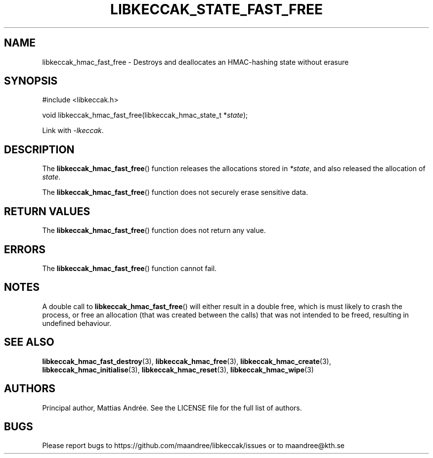 .TH LIBKECCAK_STATE_FAST_FREE 3 LIBKECCAK-%VERSION%
.SH NAME
libkeccak_hmac_fast_free - Destroys and deallocates an HMAC-hashing state without erasure
.SH SYNOPSIS
.LP
.nf
#include <libkeccak.h>
.P
void libkeccak_hmac_fast_free(libkeccak_hmac_state_t *\fIstate\fP);
.fi
.P
Link with \fI-lkeccak\fP.
.SH DESCRIPTION
The
.BR libkeccak_hmac_fast_free ()
function releases the allocations stored in \fI*state\fP,
and also released the allocation of \fIstate\fP.
.PP
The
.BR libkeccak_hmac_fast_free ()
function does not securely erase sensitive data.
.SH RETURN VALUES
The
.BR libkeccak_hmac_fast_free ()
function does not return any value.
.SH ERRORS
The
.BR libkeccak_hmac_fast_free ()
function cannot fail.
.SH NOTES
A double call to
.BR libkeccak_hmac_fast_free ()
will either result in a double free,
which is must likely to crash the process,
or free an allocation (that was created
between the calls) that was not intended
to be freed, resulting in undefined behaviour.
.SH SEE ALSO
.BR libkeccak_hmac_fast_destroy (3),
.BR libkeccak_hmac_free (3),
.BR libkeccak_hmac_create (3),
.BR libkeccak_hmac_initialise (3),
.BR libkeccak_hmac_reset (3),
.BR libkeccak_hmac_wipe (3)
.SH AUTHORS
Principal author, Mattias Andrée.  See the LICENSE file for the full
list of authors.
.SH BUGS
Please report bugs to https://github.com/maandree/libkeccak/issues or to
maandree@kth.se
